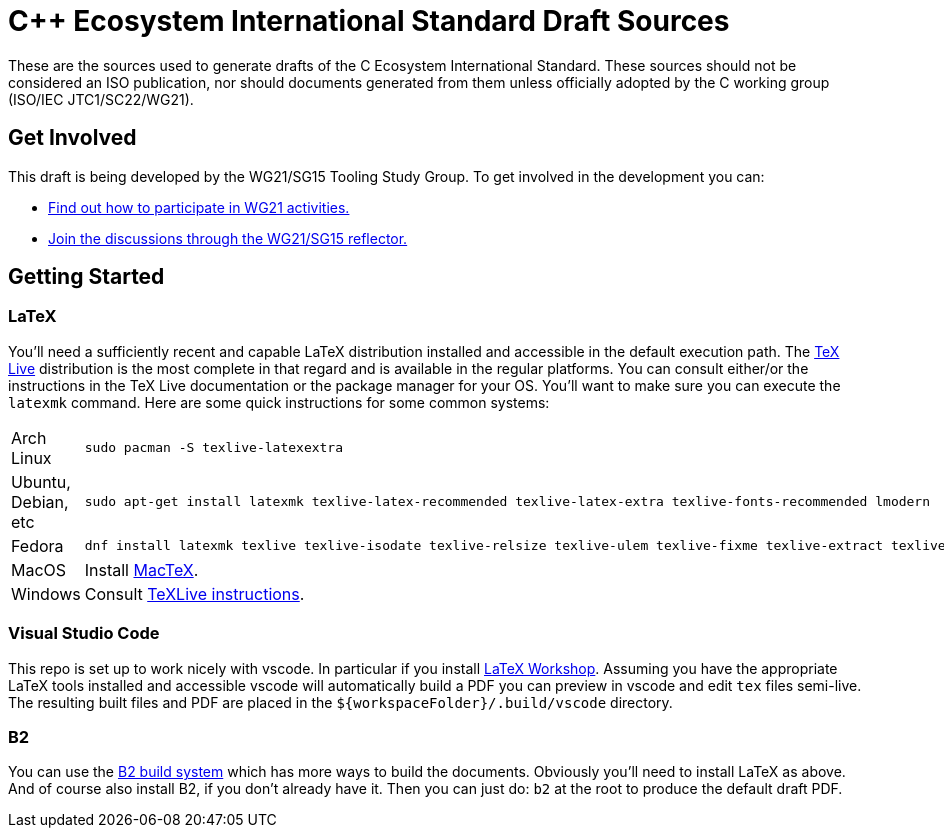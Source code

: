 = C++ Ecosystem International Standard Draft Sources

These are the sources used to generate drafts of the C++ Ecosystem International
Standard. These sources should not be considered an ISO publication,
nor should documents generated from them unless officially adopted by
the C++ working group (ISO/IEC JTC1/SC22/WG21).

== Get Involved

This draft is being developed by the WG21/SG15 Tooling Study Group. To get
involved in the development you can:

* https://isocpp.org/std/meetings-and-participation[Find out how to participate in WG21 activities.]

* https://lists.isocpp.org/mailman/listinfo.cgi/sg15[Join the discussions through the WG21/SG15 reflector.]

== Getting Started

=== LaTeX

You'll need a sufficiently recent and capable LaTeX distribution installed and
accessible in the default execution path. The
https://www.tug.org/texlive/[TeX Live] distribution is the most complete in that
regard and is available in the regular platforms. You can consult either/or
the instructions in the TeX Live documentation or the package manager for your
OS. You'll want to make sure you can execute the `latexmk` command. Here are
some quick instructions for some common systems:

[cols="0,1",frame=ends,grid=rows,stripes=even]
|===

| Arch Linux
a|
[source,shell]
----
sudo pacman -S texlive-latexextra
----

| Ubuntu, Debian, etc
a|
[source,shell]
----
sudo apt-get install latexmk texlive-latex-recommended texlive-latex-extra texlive-fonts-recommended lmodern
----

| Fedora
a|
[source,shell]
----
dnf install latexmk texlive texlive-isodate texlive-relsize texlive-ulem texlive-fixme texlive-extract texlive-l3kernel texlive-l3packages texlive-splitindex texlive-imakeidx
----

| MacOS
| Install https://www.tug.org/mactex/[MacTeX].

| Windows
| Consult https://www.tug.org/texlive/windows.html[TeXLive instructions].

|===

=== Visual Studio Code

This repo is set up to work nicely with vscode. In particular if you install
https://open-vsx.org/extension/James-Yu/latex-workshop[LaTeX Workshop]. Assuming
you have the appropriate LaTeX tools installed and accessible vscode will
automatically build a PDF you can preview in vscode and edit `tex` files
semi-live. The resulting built files and PDF are placed in the
`${workspaceFolder}/.build/vscode` directory.

=== B2

You can use the https://www.bfgroup.xyz/b2/[B2 build system] which has more
ways to build the documents. Obviously you'll need to install LaTeX as above.
And of course also install B2, if you don't already have it. Then you can just
do: `b2` at the root to produce the default draft PDF.
